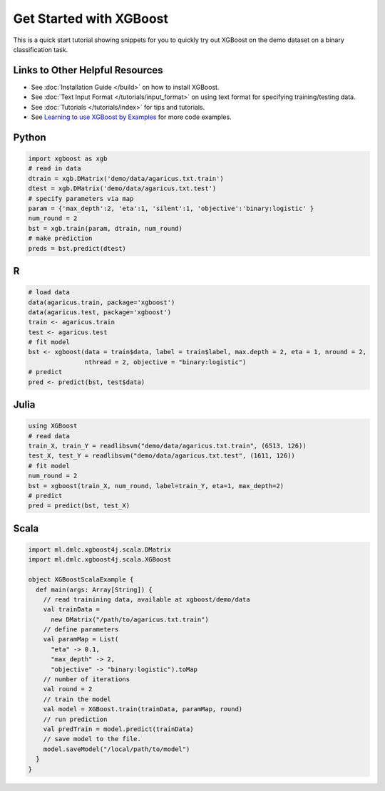 ########################
Get Started with XGBoost
########################

This is a quick start tutorial showing snippets for you to quickly try out XGBoost
on the demo dataset on a binary classification task.

********************************
Links to Other Helpful Resources
********************************
- See :doc:`Installation Guide </build>` on how to install XGBoost.
- See :doc:`Text Input Format </tutorials/input_format>` on using text format for specifying training/testing data.
- See :doc:`Tutorials </tutorials/index>` for tips and tutorials.
- See `Learning to use XGBoost by Examples <https://github.com/dmlc/xgboost/tree/master/demo>`_ for more code examples.

******
Python
******

.. code-block:: python

  import xgboost as xgb
  # read in data
  dtrain = xgb.DMatrix('demo/data/agaricus.txt.train')
  dtest = xgb.DMatrix('demo/data/agaricus.txt.test')
  # specify parameters via map
  param = {'max_depth':2, 'eta':1, 'silent':1, 'objective':'binary:logistic' }
  num_round = 2
  bst = xgb.train(param, dtrain, num_round)
  # make prediction
  preds = bst.predict(dtest)

***
R
***

.. code-block:: R

  # load data
  data(agaricus.train, package='xgboost')
  data(agaricus.test, package='xgboost')
  train <- agaricus.train
  test <- agaricus.test
  # fit model
  bst <- xgboost(data = train$data, label = train$label, max.depth = 2, eta = 1, nround = 2,
                 nthread = 2, objective = "binary:logistic")
  # predict
  pred <- predict(bst, test$data)

*****
Julia
*****

.. code-block:: julia

  using XGBoost
  # read data
  train_X, train_Y = readlibsvm("demo/data/agaricus.txt.train", (6513, 126))
  test_X, test_Y = readlibsvm("demo/data/agaricus.txt.test", (1611, 126))
  # fit model
  num_round = 2
  bst = xgboost(train_X, num_round, label=train_Y, eta=1, max_depth=2)
  # predict
  pred = predict(bst, test_X)

*****
Scala
*****

.. code-block:: scala

  import ml.dmlc.xgboost4j.scala.DMatrix
  import ml.dmlc.xgboost4j.scala.XGBoost
  
  object XGBoostScalaExample {
    def main(args: Array[String]) {
      // read trainining data, available at xgboost/demo/data
      val trainData =
        new DMatrix("/path/to/agaricus.txt.train")
      // define parameters
      val paramMap = List(
        "eta" -> 0.1,
        "max_depth" -> 2,
        "objective" -> "binary:logistic").toMap
      // number of iterations
      val round = 2
      // train the model
      val model = XGBoost.train(trainData, paramMap, round)
      // run prediction
      val predTrain = model.predict(trainData)
      // save model to the file.
      model.saveModel("/local/path/to/model")
    }
  }
